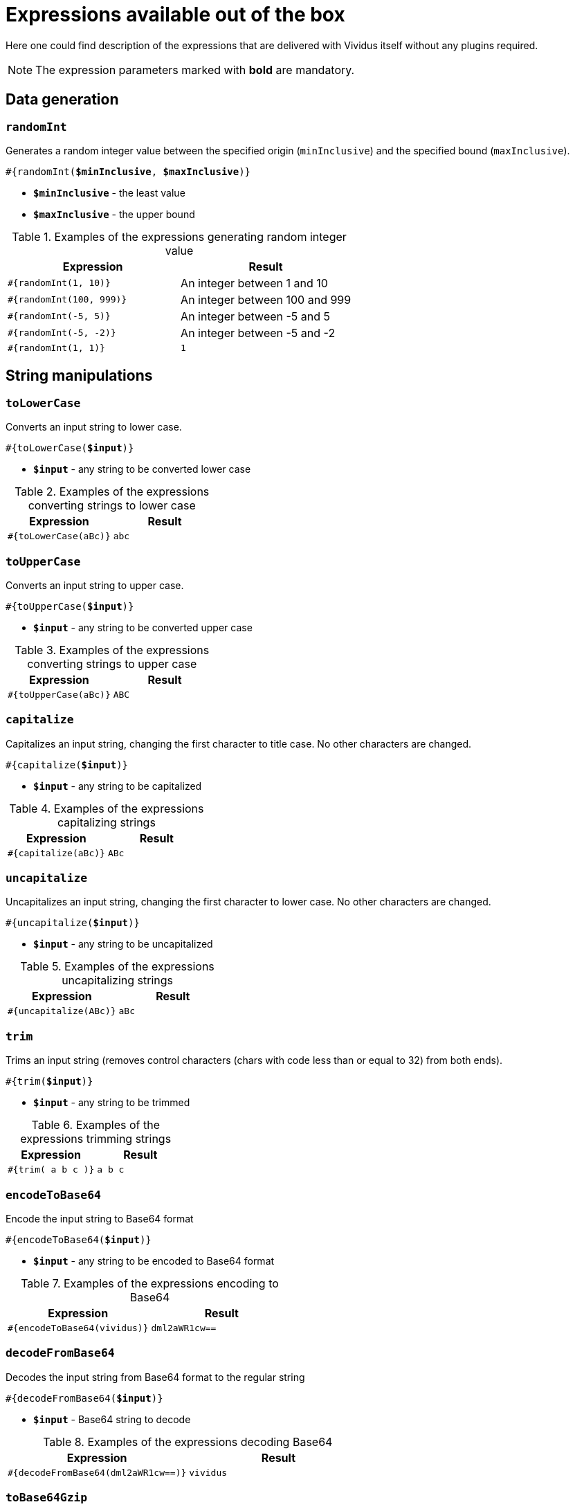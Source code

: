 = Expressions available out of the box

Here one could find description of the expressions that are delivered with Vividus itself without any plugins required.

NOTE: The expression parameters marked with *bold* are mandatory.

== Data generation

=== `randomInt`

Generates a random integer value between the specified origin (`minInclusive`) and the specified bound (`maxInclusive`).

[source, subs="+quotes"]
----
#{randomInt(*$minInclusive*, *$maxInclusive*)}
----

* *`$minInclusive`* - the least value
* *`$maxInclusive`* - the upper bound

.Examples of the expressions generating random integer value
|===
|Expression |Result

|`#{randomInt(1, 10)}`
|An integer between 1 and 10

|`#{randomInt(100, 999)}`
|An integer between 100 and 999

|`#{randomInt(-5, 5)}`
|An integer between -5 and 5

|`#{randomInt(-5, -2)}`
|An integer between -5 and -2

|`#{randomInt(1, 1)}`
|`1`
|===

== String manipulations

=== `toLowerCase`

Converts an input string to lower case.

[source, subs="+quotes"]
----
#{toLowerCase(*$input*)}
----

* *`$input`* - any string to be converted lower case

.Examples of the expressions converting strings to lower case
|===
|Expression |Result

|`#{toLowerCase(aBc)}`
|`abc`
|===

=== `toUpperCase`

Converts an input string to upper case.

[source, subs="+quotes"]
----
#{toUpperCase(*$input*)}
----

* *`$input`* - any string to be converted upper case

.Examples of the expressions converting strings to upper case
|===
|Expression |Result

|`#{toUpperCase(aBc)}`
|`ABC`
|===

=== `capitalize`

Capitalizes an input string, changing the first character to title case. No other characters are changed.

[source, subs="+quotes"]
----
#{capitalize(*$input*)}
----

* *`$input`* - any string to be capitalized

.Examples of the expressions capitalizing strings
|===
|Expression |Result

|`#{capitalize(aBc)}`
|`ABc`
|===

=== `uncapitalize`

Uncapitalizes an input string, changing the first character to lower case. No other characters are changed.

[source, subs="+quotes"]
----
#{uncapitalize(*$input*)}
----

* *`$input`* - any string to be uncapitalized

.Examples of the expressions uncapitalizing strings
|===
|Expression |Result

|`#{uncapitalize(ABc)}`
|`aBc`
|===

=== `trim`

Trims an input string (removes control characters (chars with code less than or equal to 32) from both ends).

[source, subs="+quotes"]
----
#{trim(*$input*)}
----

* *`$input`* - any string to be trimmed

.Examples of the expressions trimming strings
|===
|Expression |Result

|`#{trim( a b c )}`
|`a b c`
|===

=== `encodeToBase64`

Encode the input string to Base64 format

[source, subs="+quotes"]
----
#{encodeToBase64(*$input*)}
----

* *`$input`* - any string to be encoded to Base64 format

.Examples of the expressions encoding to Base64
|===
|Expression |Result

|`#{encodeToBase64(vividus)}`
|`dml2aWR1cw==`
|===

=== `decodeFromBase64`

Decodes the input string from Base64 format to the regular string

[source, subs="+quotes"]
----
#{decodeFromBase64(*$input*)}
----

* *`$input`* - Base64 string to decode

.Examples of the expressions decoding Base64
|===
|Expression |Result

|`#{decodeFromBase64(dml2aWR1cw==)}`
|`vividus`
|===


=== `toBase64Gzip`

Compress the input string to GZip and encode compressed bytes to Base64 format

[source, subs="+quotes"]
----
#{toBase64Gzip(*$input*)}
----

* *`$input`* - any string to be compressed and encoded

.Examples of the expressions compressing and encoding to Base64 GZip
|===
|Expression |Result

|`#{toBase64Gzip(vividus)}`
|`H4sIAAAAAAAAACvLLMtMKS0GANIHCdkHAAAA`
|===

== Resources
:path-parameter: pass:quotes[*`$pathToResource`* - the path to the resource to load. It must be relative to the project, meaning `src/main/resources` is left out of it. Therefore, if the file is located at `my-tests/src/main/resources/data/body.txt`, then it's required to put only relative resource part: `/data/body.txt`]

=== `loadResource`

Loads the resource found at the provided path and replaces the expression with the content of the resource.

[source, subs="+quotes"]
----
#{loadResource(*$pathToResource*)}
----

* {path-parameter}

.Load data from the project resource
[source,gherkin]
----
When I initialize the scenario variable `my-data` with value `#{loadResource(/data/body.txt)}`
----

=== `loadBinaryResource`

Loads the resource found at the provided path as bytes. Could be useful for the steps that accepting raw binary data.

[source, subs="+quotes"]
----
#{loadBinaryResource(*$pathToResource*)}
----

* {path-parameter}

.Load data from the project resource as bytes
[source,gherkin]
----
When I mock HTTP responses with request URL which CONTAINS `frames.html` using response code `200`, content `#{loadBinaryResource(page.html)}` and headers:
|name        |value    |
|Content-Type|text/html|
----

=== `resourceToBase64`

Finds the resource at the provided path and replaces the expression with the content of the resource in Base64 format.

[source, subs="+quotes"]
----
#{resourceToBase64(*$pathToResource*)}
----

[subs="specialchars,attributes,quotes,replacements,macros,post_replacements"]
* {path-parameter}

.Load data as Base64 from the project resource
[source,gherkin]
----
When I initialize the scenario variable `my-data` with value `#{resourceToBase64(/data/body.txt)}`
----

== Script evaluation

=== `evalGroovy`

Evaluates groovy script and converts result to a string.

[source, subs="+quotes"]
----
#{evalGroovy(*$script*)}
----

* *`$script`* - valid https://groovy-lang.org/index.html[Groovy] script to be evaluated

[TIP]
====
* Any Vividus variable is accessible in the groovy script by its name
* One could use any of online groovy evaluators to verify the script. For example see: https://groovy-playground.appspot.com/[Evaluator]
====


.Evaluate Groovy script
[source,gherkin]
----
When I initialize Scenario variable `listOfMaps` with values:
|key|
|2  |
|1  |
|3  |
Then `1-2-3` is = `#{evalGroovy(return listOfMaps.collect{it['key']}.sort().join('-'))}`
----

== Regular expressions


[source, subs="+quotes"]
----
#{replaceFirstByRegExp(<regularExpression>, <replacement>, <inputString>)}
----
[source, subs="+quotes"]
----
#{replaceAllByRegExp(<regularExpression>, <replacement>, <inputString>)}
----


These expressions replace the first substring/all substrings of input string that matches the given regular expression with the given replacement.
Expression blocks with commas must be surrounded with triple quotes (""")

* *<regularExpression>* - regular expression to match substring
* *<replacement>* - will be used to process string. Mind that group's links will be used by reference. For example $1 - reference to first group
* *<inputString>* - input string


|===
|Expression |Result

|#{replaceFirstByRegExp(/node/(\d+)/edit, $1, /node/86/edit)}
|86

|#{replaceFirstByRegExp(/node/(\d+)/edit, $1/delete, /node/86/edit)}
|86/delete

|#{replaceFirstByRegExp(.new password is (\d+)., $1, """Updated, new password is 12345""")}
|12345

|#{replaceAllByRegExp(\s, -, convert spaces to dashes)}
|convert-spaces-to-dashes
|===


[TIP]
====
You can use following online tool to test your expression's parameters http://www.regexplanet.com/advanced/java/index.html[Test regular expression]
====
